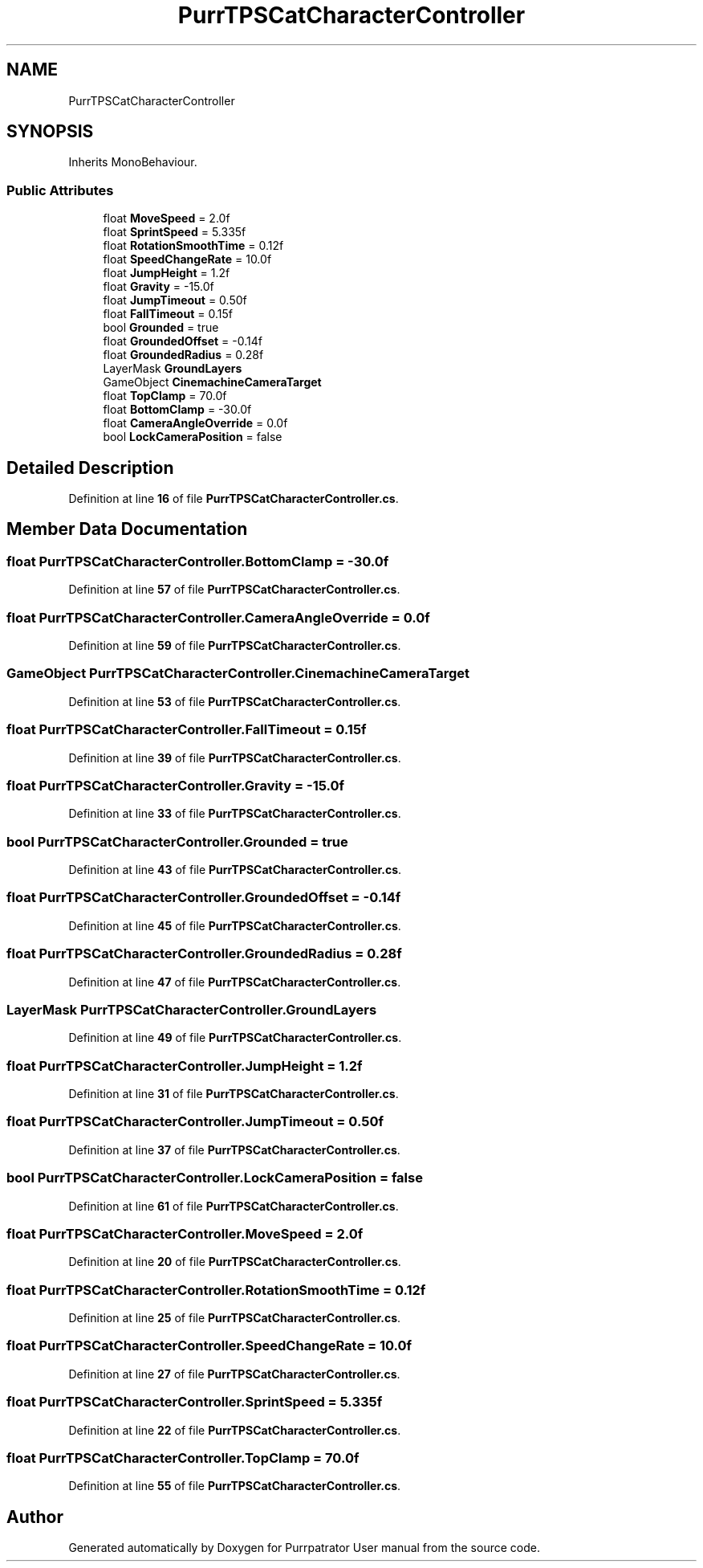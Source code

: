 .TH "PurrTPSCatCharacterController" 3 "Mon Apr 18 2022" "Purrpatrator User manual" \" -*- nroff -*-
.ad l
.nh
.SH NAME
PurrTPSCatCharacterController
.SH SYNOPSIS
.br
.PP
.PP
Inherits MonoBehaviour\&.
.SS "Public Attributes"

.in +1c
.ti -1c
.RI "float \fBMoveSpeed\fP = 2\&.0f"
.br
.ti -1c
.RI "float \fBSprintSpeed\fP = 5\&.335f"
.br
.ti -1c
.RI "float \fBRotationSmoothTime\fP = 0\&.12f"
.br
.ti -1c
.RI "float \fBSpeedChangeRate\fP = 10\&.0f"
.br
.ti -1c
.RI "float \fBJumpHeight\fP = 1\&.2f"
.br
.ti -1c
.RI "float \fBGravity\fP = \-15\&.0f"
.br
.ti -1c
.RI "float \fBJumpTimeout\fP = 0\&.50f"
.br
.ti -1c
.RI "float \fBFallTimeout\fP = 0\&.15f"
.br
.ti -1c
.RI "bool \fBGrounded\fP = true"
.br
.ti -1c
.RI "float \fBGroundedOffset\fP = \-0\&.14f"
.br
.ti -1c
.RI "float \fBGroundedRadius\fP = 0\&.28f"
.br
.ti -1c
.RI "LayerMask \fBGroundLayers\fP"
.br
.ti -1c
.RI "GameObject \fBCinemachineCameraTarget\fP"
.br
.ti -1c
.RI "float \fBTopClamp\fP = 70\&.0f"
.br
.ti -1c
.RI "float \fBBottomClamp\fP = \-30\&.0f"
.br
.ti -1c
.RI "float \fBCameraAngleOverride\fP = 0\&.0f"
.br
.ti -1c
.RI "bool \fBLockCameraPosition\fP = false"
.br
.in -1c
.SH "Detailed Description"
.PP 
Definition at line \fB16\fP of file \fBPurrTPSCatCharacterController\&.cs\fP\&.
.SH "Member Data Documentation"
.PP 
.SS "float PurrTPSCatCharacterController\&.BottomClamp = \-30\&.0f"

.PP
Definition at line \fB57\fP of file \fBPurrTPSCatCharacterController\&.cs\fP\&.
.SS "float PurrTPSCatCharacterController\&.CameraAngleOverride = 0\&.0f"

.PP
Definition at line \fB59\fP of file \fBPurrTPSCatCharacterController\&.cs\fP\&.
.SS "GameObject PurrTPSCatCharacterController\&.CinemachineCameraTarget"

.PP
Definition at line \fB53\fP of file \fBPurrTPSCatCharacterController\&.cs\fP\&.
.SS "float PurrTPSCatCharacterController\&.FallTimeout = 0\&.15f"

.PP
Definition at line \fB39\fP of file \fBPurrTPSCatCharacterController\&.cs\fP\&.
.SS "float PurrTPSCatCharacterController\&.Gravity = \-15\&.0f"

.PP
Definition at line \fB33\fP of file \fBPurrTPSCatCharacterController\&.cs\fP\&.
.SS "bool PurrTPSCatCharacterController\&.Grounded = true"

.PP
Definition at line \fB43\fP of file \fBPurrTPSCatCharacterController\&.cs\fP\&.
.SS "float PurrTPSCatCharacterController\&.GroundedOffset = \-0\&.14f"

.PP
Definition at line \fB45\fP of file \fBPurrTPSCatCharacterController\&.cs\fP\&.
.SS "float PurrTPSCatCharacterController\&.GroundedRadius = 0\&.28f"

.PP
Definition at line \fB47\fP of file \fBPurrTPSCatCharacterController\&.cs\fP\&.
.SS "LayerMask PurrTPSCatCharacterController\&.GroundLayers"

.PP
Definition at line \fB49\fP of file \fBPurrTPSCatCharacterController\&.cs\fP\&.
.SS "float PurrTPSCatCharacterController\&.JumpHeight = 1\&.2f"

.PP
Definition at line \fB31\fP of file \fBPurrTPSCatCharacterController\&.cs\fP\&.
.SS "float PurrTPSCatCharacterController\&.JumpTimeout = 0\&.50f"

.PP
Definition at line \fB37\fP of file \fBPurrTPSCatCharacterController\&.cs\fP\&.
.SS "bool PurrTPSCatCharacterController\&.LockCameraPosition = false"

.PP
Definition at line \fB61\fP of file \fBPurrTPSCatCharacterController\&.cs\fP\&.
.SS "float PurrTPSCatCharacterController\&.MoveSpeed = 2\&.0f"

.PP
Definition at line \fB20\fP of file \fBPurrTPSCatCharacterController\&.cs\fP\&.
.SS "float PurrTPSCatCharacterController\&.RotationSmoothTime = 0\&.12f"

.PP
Definition at line \fB25\fP of file \fBPurrTPSCatCharacterController\&.cs\fP\&.
.SS "float PurrTPSCatCharacterController\&.SpeedChangeRate = 10\&.0f"

.PP
Definition at line \fB27\fP of file \fBPurrTPSCatCharacterController\&.cs\fP\&.
.SS "float PurrTPSCatCharacterController\&.SprintSpeed = 5\&.335f"

.PP
Definition at line \fB22\fP of file \fBPurrTPSCatCharacterController\&.cs\fP\&.
.SS "float PurrTPSCatCharacterController\&.TopClamp = 70\&.0f"

.PP
Definition at line \fB55\fP of file \fBPurrTPSCatCharacterController\&.cs\fP\&.

.SH "Author"
.PP 
Generated automatically by Doxygen for Purrpatrator User manual from the source code\&.
